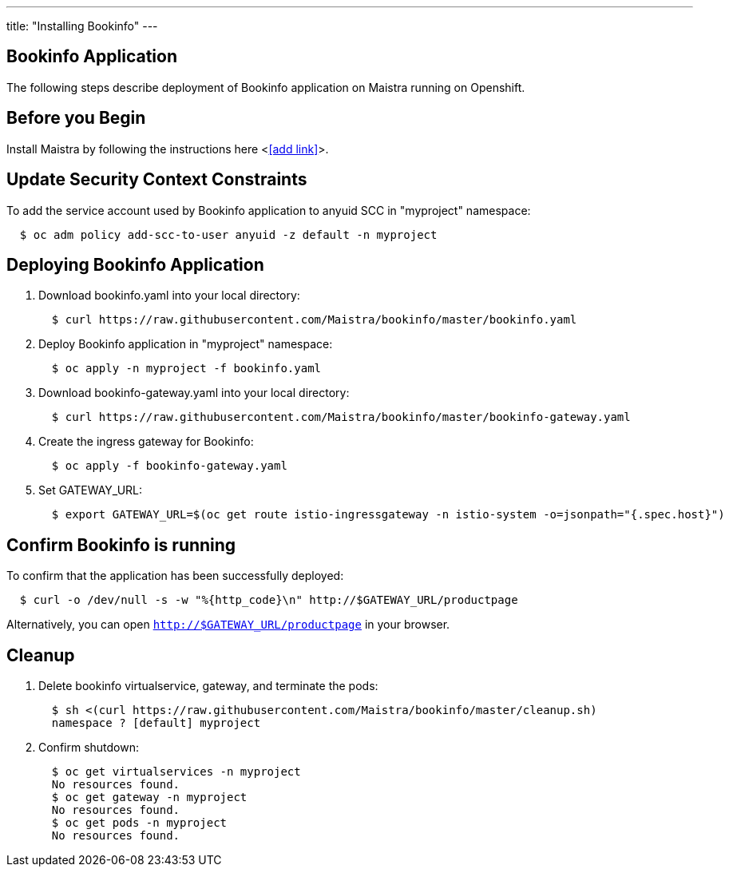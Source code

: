 ---
title: "Installing Bookinfo"
---

Bookinfo Application
--------------------

The following steps describe deployment of Bookinfo application on Maistra running on Openshift.

Before you Begin
----------------

Install Maistra by following the instructions here <<<add link>>>.  


Update Security Context Constraints
-----------------------------------

To add the service account used by Bookinfo application to anyuid SCC in "myproject" namespace:

```
  $ oc adm policy add-scc-to-user anyuid -z default -n myproject
```

Deploying Bookinfo Application
------------------------------

. Download bookinfo.yaml into your local directory:
+
```
  $ curl https://raw.githubusercontent.com/Maistra/bookinfo/master/bookinfo.yaml
```

. Deploy Bookinfo application in "myproject" namespace:
+   
```
  $ oc apply -n myproject -f bookinfo.yaml
```

. Download bookinfo-gateway.yaml into your local directory:
+
```
  $ curl https://raw.githubusercontent.com/Maistra/bookinfo/master/bookinfo-gateway.yaml 
```

. Create the ingress gateway for Bookinfo:
+
```
  $ oc apply -f bookinfo-gateway.yaml
```

. Set GATEWAY_URL:
+
```
  $ export GATEWAY_URL=$(oc get route istio-ingressgateway -n istio-system -o=jsonpath="{.spec.host}")
```


Confirm Bookinfo is running
---------------------------

To confirm that the application has been successfully deployed:

```
  $ curl -o /dev/null -s -w "%{http_code}\n" http://$GATEWAY_URL/productpage
```

Alternatively, you can open `http://$GATEWAY_URL/productpage` in your browser.

Cleanup
-------

. Delete bookinfo virtualservice, gateway, and terminate the pods:
+
```
  $ sh <(curl https://raw.githubusercontent.com/Maistra/bookinfo/master/cleanup.sh)
  namespace ? [default] myproject
```

. Confirm shutdown:
+
```
  $ oc get virtualservices -n myproject
  No resources found.
  $ oc get gateway -n myproject
  No resources found.
  $ oc get pods -n myproject
  No resources found.
```
